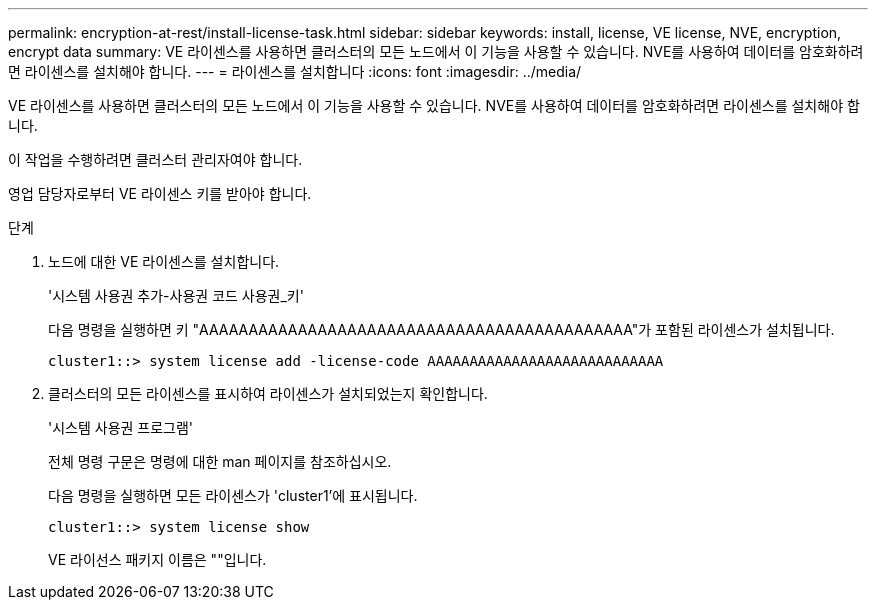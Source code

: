 ---
permalink: encryption-at-rest/install-license-task.html 
sidebar: sidebar 
keywords: install, license, VE license, NVE, encryption, encrypt data 
summary: VE 라이센스를 사용하면 클러스터의 모든 노드에서 이 기능을 사용할 수 있습니다. NVE를 사용하여 데이터를 암호화하려면 라이센스를 설치해야 합니다. 
---
= 라이센스를 설치합니다
:icons: font
:imagesdir: ../media/


[role="lead"]
VE 라이센스를 사용하면 클러스터의 모든 노드에서 이 기능을 사용할 수 있습니다. NVE를 사용하여 데이터를 암호화하려면 라이센스를 설치해야 합니다.

이 작업을 수행하려면 클러스터 관리자여야 합니다.

영업 담당자로부터 VE 라이센스 키를 받아야 합니다.

.단계
. 노드에 대한 VE 라이센스를 설치합니다.
+
'시스템 사용권 추가-사용권 코드 사용권_키'

+
다음 명령을 실행하면 키 "AAAAAAAAAAAAAAAAAAAAAAAAAAAAAAAAAAAAAAAAAAAA"가 포함된 라이센스가 설치됩니다.

+
[listing]
----
cluster1::> system license add -license-code AAAAAAAAAAAAAAAAAAAAAAAAAAAA
----
. 클러스터의 모든 라이센스를 표시하여 라이센스가 설치되었는지 확인합니다.
+
'시스템 사용권 프로그램'

+
전체 명령 구문은 명령에 대한 man 페이지를 참조하십시오.

+
다음 명령을 실행하면 모든 라이센스가 'cluster1'에 표시됩니다.

+
[listing]
----
cluster1::> system license show
----
+
VE 라이선스 패키지 이름은 ""입니다.


